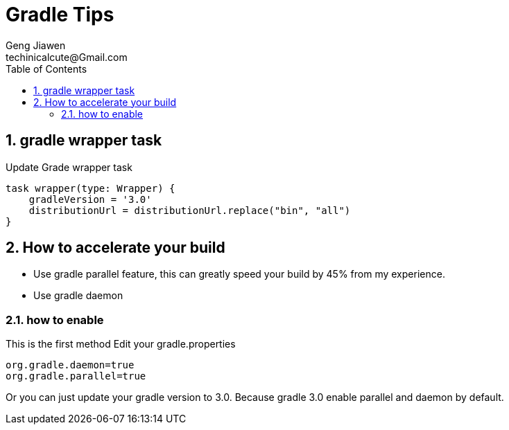 = Gradle Tips
Geng Jiawen
techinicalcute@Gmail.com
:toc:
:toclevels: 3
:sectnums:
:source-highlighter: hightlightjs

== gradle wrapper task
Update Grade wrapper task
[source, groovy]
task wrapper(type: Wrapper) {
    gradleVersion = '3.0'
    distributionUrl = distributionUrl.replace("bin", "all")
}

== How to accelerate your build
* Use gradle parallel feature, this can greatly speed your build by 45% from my experience.
* Use gradle daemon

=== how to enable
This is the first method
Edit your gradle.properties
[source, groovy]
org.gradle.daemon=true
org.gradle.parallel=true

Or you can just update your gradle version to 3.0.
Because gradle 3.0 enable parallel and daemon by default.
